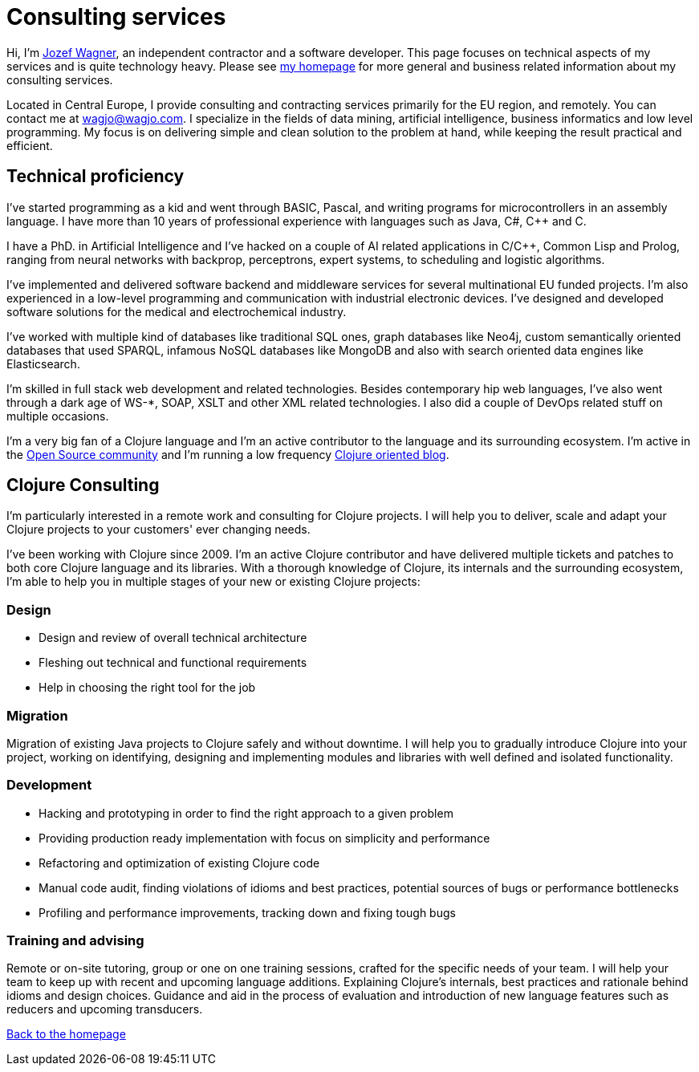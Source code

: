 = Consulting services
:icons: font

Hi, I'm http://www.wagjo.com[Jozef Wagner], an independent contractor
and a software developer. This page focuses on technical aspects of my
services and is quite technology heavy.
Please see <<index.ad#,my homepage>> for more general and business
related information about my consulting services.

Located in Central Europe, I provide consulting and contracting
services primarily for the EU region, and remotely.
You can contact me at wagjo@wagjo.com.
I specialize in the fields of data mining, artificial intelligence,
business informatics and low level programming.
My focus is on delivering simple and clean solution to the problem at
hand, while keeping the result practical and efficient.

== Technical proficiency

I've started programming as a kid and went through BASIC, Pascal, and
writing programs for microcontrollers in an assembly language.
I have more than 10 years of professional experience with languages
such as Java, C#, C++ and C. 

I have a PhD. in Artificial Intelligence and I've hacked on a couple
of AI related applications in C/C++, Common Lisp and Prolog, ranging
from neural networks with backprop, perceptrons, expert systems,
to scheduling and logistic algorithms.

I've implemented and delivered software backend and middleware
services for several multinational EU funded projects.
I'm also experienced in a low-level programming and communication
with industrial electronic devices. I've designed and developed
software solutions for the medical and electrochemical industry.

I've worked with multiple kind of databases like
traditional SQL ones, graph databases like Neo4j, custom semantically
oriented databases that used SPARQL, infamous NoSQL databases like
MongoDB and also with search oriented data engines like Elasticsearch.

I'm skilled in full stack web development and related technologies.
Besides contemporary hip web languages, I've also went
through a dark age of WS-*, SOAP, XSLT and other XML related
technologies. I also did a couple of DevOps related stuff on 
multiple occasions.

I'm a very big fan of a Clojure language and I'm an active contributor
to the language and its surrounding ecosystem.
I'm active in the
<<index.ad#_open_source_projects,Open Source community>> and I'm
running a low frequency http://blog.wagjo.com[Clojure oriented blog].

== Clojure Consulting

I'm particularly interested in a remote work and consulting for
Clojure projects. I will help you to deliver, scale and adapt your
Clojure projects to your customers' ever changing needs.

I've been working with Clojure since 2009. I'm an active Clojure
contributor and have delivered multiple tickets and patches to both
core Clojure language and its libraries. With a thorough knowledge of
Clojure, its internals and the surrounding ecosystem, I'm able to
help you in multiple stages of your new or existing Clojure projects:

=== Design

* Design and review of overall technical architecture
* Fleshing out technical and functional requirements
* Help in choosing the right tool for the job

=== Migration

Migration of existing Java projects to Clojure safely and without downtime.
I will help you to gradually introduce Clojure into your project, working on
identifying, designing and implementing modules and libraries with well defined
and isolated functionality.

=== Development

* Hacking and prototyping in order to find the right approach to a given problem
* Providing production ready implementation with focus on simplicity and
  performance
* Refactoring and optimization of existing Clojure code
* Manual code audit, finding violations of idioms and best practices, potential sources of bugs or performance bottlenecks
* Profiling and performance improvements, tracking down and fixing tough bugs

=== Training and advising

Remote or on-site tutoring, group or one on one training sessions,
crafted for the specific needs of your team.
I will help your team to keep up with recent and upcoming language additions.
Explaining Clojure's internals, best practices and rationale behind idioms and
design choices. Guidance and aid in the process of evaluation and
introduction of new language features such as reducers and upcoming transducers.

<<index.ad#,Back to the homepage>>
